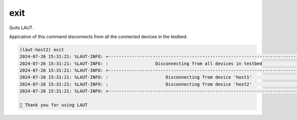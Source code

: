 exit
====

Quits LAUT.

Appication of this command disconnects from all the connected devices in the testbed.

.. code-block:: console
   
   (lӓut-host2) exit
   2024-07-26 15:31:21: %LAUT-INFO: +------------------------------------------------------------------------------+
   2024-07-26 15:31:21: %LAUT-INFO: :                  Disconnecting from all devices in testbed                   :
   2024-07-26 15:31:21: %LAUT-INFO: +------------------------------------------------------------------------------+
   2024-07-26 15:31:21: %LAUT-INFO: :                      Disconnecting from device 'host1'                       :
   2024-07-26 15:31:21: %LAUT-INFO: :                      Disconnecting from device 'host2'                       :
   2024-07-26 15:31:21: %LAUT-INFO: +------------------------------------------------------------------------------+
   
   🎃 Thank you for using LAUT

